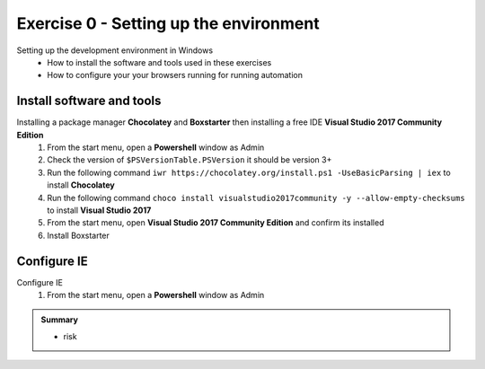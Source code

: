.. exercise-0:

=====================================================
Exercise 0 - Setting up the environment
=====================================================
Setting up the development environment in Windows
    + How to install the software and tools used in these exercises 
    + How to configure your your browsers running for running automation

Install software and tools
--------------------------------
Installing a package manager **Chocolatey** and **Boxstarter** then installing a free IDE **Visual Studio 2017 Community Edition**
    #. From the start menu, open a **Powershell** window as Admin
    #. Check the version of ``$PSVersionTable.PSVersion`` it should be version 3+
    #. Run the following command ``iwr https://chocolatey.org/install.ps1 -UseBasicParsing | iex`` to install **Chocolatey**
    #. Run the following command ``choco install visualstudio2017community -y --allow-empty-checksums`` to install **Visual Studio 2017**
    #. From the start menu, open **Visual Studio 2017 Community Edition** and confirm its installed 
    #. Install Boxstarter


Configure IE
------------------
Configure IE 
    #. From the start menu, open a **Powershell** window as Admin

.. admonition:: Summary

    - risk